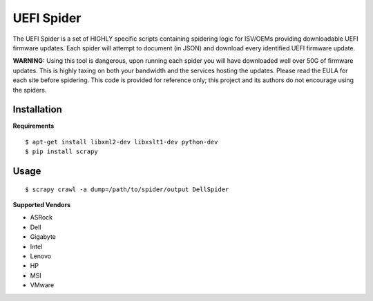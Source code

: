 UEFI Spider
===========
The UEFI Spider is a set of HIGHLY specific scripts containing spidering logic for 
ISV/OEMs providing downloadable UEFI firmware updates. Each spider will attempt to document (in JSON) and download every identified UEFI firmware update.

**WARNING:** Using this tool is dangerous, upon running each spider you will have downloaded well over 50G of firmware updates. This is highly taxing on both your bandwidth and the services hosting the updates. Please read the EULA for each site before spidering. This code is provided for reference only; this project and its authors do not encourage using the spiders. 

Installation
------------
**Requirements**
::

  $ apt-get install libxml2-dev libxslt1-dev python-dev
  $ pip install scrapy

Usage
-----
::

  $ scrapy crawl -a dump=/path/to/spider/output DellSpider

**Supported Vendors**

- ASRock
- Dell
- Gigabyte
- Intel
- Lenovo
- HP
- MSI
- VMware

